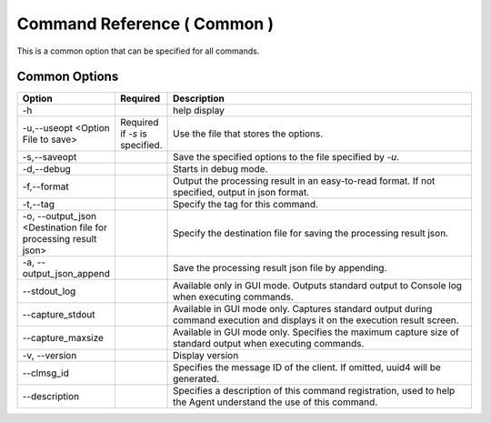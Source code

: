 .. -*- coding: utf-8 -*-

****************************************************
Command Reference ( Common )
****************************************************

This is a common option that can be specified for all commands.


Common Options
===============

.. csv-table::
    :widths: 20, 10, 70
    :header-rows: 1

    "Option","Required","Description"
    "-h","","help display"
    "-u,--useopt <Option File to save>","Required if `-s` is specified.","Use the file that stores the options."
    "-s,--saveopt","","Save the specified options to the file specified by `-u`."
    "-d,--debug","","Starts in debug mode."
    "-f,--format","","Output the processing result in an easy-to-read format. If not specified, output in json format."
    "-t,--tag","","Specify the tag for this command."
    "-o, --output_json <Destination file for processing result json>","","Specify the destination file for saving the processing result json."
    "-a, --output_json_append","","Save the processing result json file by appending."
    "--stdout_log","","Available only in GUI mode. Outputs standard output to Console log when executing commands."
    "--capture_stdout","","Available in GUI mode only. Captures standard output during command execution and displays it on the execution result screen."
    "--capture_maxsize","","Available in GUI mode only. Specifies the maximum capture size of standard output when executing commands."
    "-v, --version","","Display version"
    "--clmsg_id","","Specifies the message ID of the client. If omitted, uuid4 will be generated."
    "--description","","Specifies a description of this command registration, used to help the Agent understand the use of this command."
